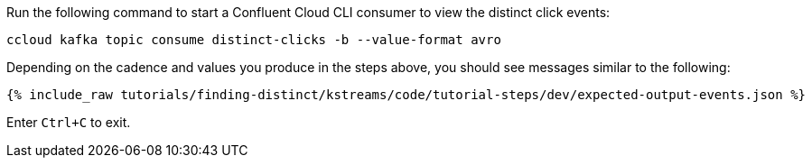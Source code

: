 Run the following command to start a Confluent Cloud CLI consumer to view the distinct click events:

```
ccloud kafka topic consume distinct-clicks -b --value-format avro
```

Depending on the cadence and values you produce in the steps above, you should see messages similar to the following:

+++++
<pre class="snippet"><code class="json">{% include_raw tutorials/finding-distinct/kstreams/code/tutorial-steps/dev/expected-output-events.json %}</code></pre>
+++++

Enter `Ctrl+C` to exit.